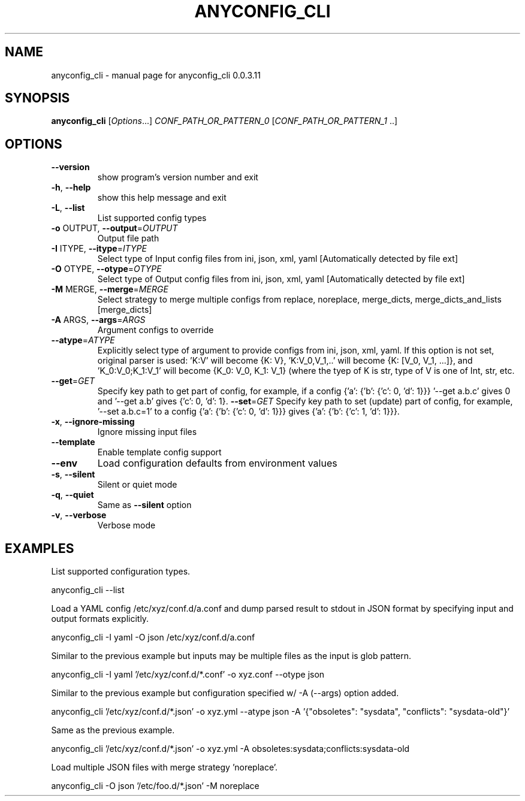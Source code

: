 .\" DO NOT MODIFY THIS FILE!  It was generated by help2man 1.44.1.
.TH ANYCONFIG_CLI "1" "May 2014" "anyconfig_cli 0.0.3.11" "User Commands"
.SH NAME
anyconfig_cli \- manual page for anyconfig_cli 0.0.3.11
.SH SYNOPSIS
.B anyconfig_cli
[\fIOptions\fR...] \fICONF_PATH_OR_PATTERN_0 \fR[\fICONF_PATH_OR_PATTERN_1 \fR..]
.SH OPTIONS
.TP
\fB\-\-version\fR
show program's version number and exit
.TP
\fB\-h\fR, \fB\-\-help\fR
show this help message and exit
.TP
\fB\-L\fR, \fB\-\-list\fR
List supported config types
.TP
\fB\-o\fR OUTPUT, \fB\-\-output\fR=\fIOUTPUT\fR
Output file path
.TP
\fB\-I\fR ITYPE, \fB\-\-itype\fR=\fIITYPE\fR
Select type of Input config files from ini, json, xml,
yaml [Automatically detected by file ext]
.TP
\fB\-O\fR OTYPE, \fB\-\-otype\fR=\fIOTYPE\fR
Select type of Output config files from ini, json,
xml, yaml [Automatically detected by file ext]
.TP
\fB\-M\fR MERGE, \fB\-\-merge\fR=\fIMERGE\fR
Select strategy to merge multiple configs from
replace, noreplace, merge_dicts, merge_dicts_and_lists
[merge_dicts]
.TP
\fB\-A\fR ARGS, \fB\-\-args\fR=\fIARGS\fR
Argument configs to override
.TP
\fB\-\-atype\fR=\fIATYPE\fR
Explicitly select type of argument to provide configs
from ini, json, xml, yaml.  If this option is not set,
original parser is used: 'K:V' will become {K: V},
\&'K:V_0,V_1,..' will become {K: [V_0, V_1, ...]}, and
\&'K_0:V_0;K_1:V_1' will become {K_0: V_0, K_1: V_1}
(where the tyep of K is str, type of V is one of Int,
str, etc.
.TP
\fB\-\-get\fR=\fIGET\fR
Specify key path to get part of config, for example,
if a config {'a': {'b': {'c': 0, 'd': 1}}} '--get
a.b.c' gives 0 and '--get a.b' gives {'c': 0, 'd': 1}.
\fB\-\-set\fR=\fIGET\fR
Specify key path to set (update) part of config, for example, '--set a.b.c=1'
to a config {'a': {'b': {'c': 0, 'd': 1}}} gives {'a': {'b': {'c': 1, 'd':
1}}}.
.TP
\fB\-x\fR, \fB\-\-ignore\-missing\fR
Ignore missing input files
.TP
\fB-\-template\fR
Enable template config support
.TP
\fB\-\-env\fR
Load configuration defaults from environment values
.TP
\fB\-s\fR, \fB\-\-silent\fR
Silent or quiet mode
.TP
\fB\-q\fR, \fB\-\-quiet\fR
Same as \fB\-\-silent\fR option
.TP
\fB\-v\fR, \fB\-\-verbose\fR
Verbose mode
.SH EXAMPLES
.PP
List supported configuration types.
.PP
    anyconfig_cli \-\-list
.PP
Load a YAML config /etc/xyz/conf.d/a.conf and dump parsed result to stdout in
JSON format by specifying input and output formats explicitly.
.PP
    anyconfig_cli \-I yaml \-O json /etc/xyz/conf.d/a.conf
.PP
Similar to the previous example but inputs may be multiple files as the input
is glob pattern.
.PP
    anyconfig_cli \-I yaml '/etc/xyz/conf.d/*.conf' \-o xyz.conf \-\-otype json\fR
.PP
Similar to the previous example but configuration specified w/ \-A (\-\-args)
option added.
.PP
    anyconfig_cli '/etc/xyz/conf.d/*.json' \-o xyz.yml \-\-atype json \-A '{"obsoletes": "sysdata", "conflicts": "sysdata\-old"}'
.PP
Same as the previous example.
.PP
    anyconfig_cli '/etc/xyz/conf.d/*.json' \-o xyz.yml \-A obsoletes:sysdata;conflicts:sysdata\-old
.PP
Load multiple JSON files with merge strategy 'noreplace'.
.PP
    anyconfig_cli -O json '/etc/foo.d/*.json' \-M noreplace
